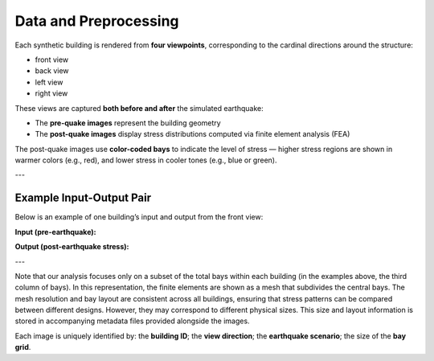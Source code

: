 Data and Preprocessing
======================

Each synthetic building is rendered from **four viewpoints**, corresponding to the cardinal directions around the structure:

- front view
- back view
- left view
- right view

These views are captured **both before and after** the simulated earthquake:

- The **pre-quake images** represent the building geometry
- The **post-quake images** display stress distributions computed via finite element analysis (FEA)

The post-quake images use **color-coded bays** to indicate the level of stress — higher stress regions are shown in warmer colors (e.g., red), and lower stress in cooler tones (e.g., blue or green).

---

Example Input-Output Pair
-------------------------

Below is an example of one building’s input and output from the front view:

**Input (pre-earthquake):**

.. image:: _static/data/example_input_DesignPointA15.png
   :width: 400px
   :align: center
   :alt: Pre-earthquake front view

**Output (post-earthquake stress):**

.. image:: _static/data/example_output_DesignPointA15.png
   :width: 400px
   :align: center
   :alt: Post-earthquake stress front view

---

Note that our analysis focuses only on a subset of the total bays within each
building (in the examples above, the third column of bays).
In this representation, the finite elements are shown as a mesh that subdivides
the central bays.
The mesh resolution and bay layout are consistent across all buildings,
ensuring that stress patterns can be compared between different designs.
However, they may correspond to different physical sizes.
This size and layout information is stored in accompanying metadata files
provided alongside the images.

Each image is uniquely identified by: the **building ID**; the
**view direction**; the **earthquake scenario**; the size of the **bay grid**.

